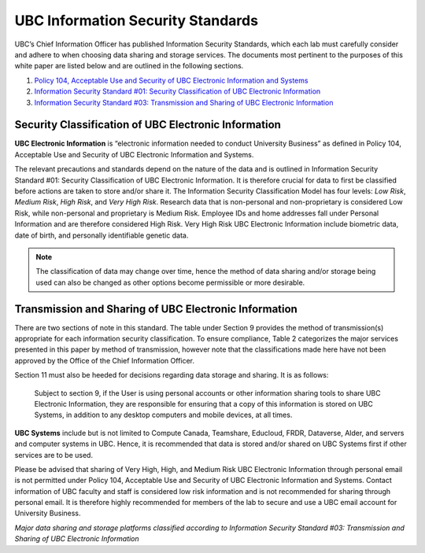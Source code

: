 ==================================
UBC Information Security Standards
==================================

UBC’s Chief Information Officer has published Information Security Standards, which each lab must carefully consider and adhere to when choosing data sharing and storage services. The documents most pertinent to the purposes of this white paper are listed below and are outlined in the following sections.

1. `Policy 104, Acceptable Use and Security of UBC Electronic Information and Systems <https://www.universitycounsel.ubc.ca/files/2013/06/policy104.pdf>`_
2. `Information Security Standard #01: Security Classification of UBC Electronic Information <https://cio.ubc.ca/sites/cio.ubc.ca/files/documents/standards/Std%2001%20Security%20Classification%20of%20UBC%20Electronic%20Information.pdf>`_
3. `Information Security Standard #03: Transmission and Sharing of UBC Electronic Information <https://cio.ubc.ca/sites/cio.ubc.ca/files/documents/standards/Std%2003%20Transmission%20and%20Sharing%20of%20UBC%20Electronic%20Information.pdf>`_

Security Classification of UBC Electronic Information
=====================================================
**UBC Electronic Information** is “electronic information needed to conduct University Business” as defined in Policy 104, Acceptable Use and Security of UBC Electronic Information and Systems.

The relevant precautions and standards depend on the nature of the data and is outlined in Information Security Standard #01: Security Classification of UBC Electronic Information. It is therefore crucial for data to first be classified before actions are taken to store and/or share it. The Information Security Classification Model has four levels: *Low Risk*, *Medium Risk*, *High Risk*, and *Very High Risk*. Research data that is non-personal and non-proprietary is considered Low Risk, while non-personal and proprietary is Medium Risk. Employee IDs and home addresses fall under Personal Information and are therefore considered High Risk. Very High Risk UBC Electronic Information include biometric data, date of birth, and personally identifiable genetic data. 

.. note::

   The classification of data may change over time, hence the method of data sharing and/or storage being used can also be changed as other options become permissible or more desirable. 

.. _ubc_transmission:

Transmission and Sharing of UBC Electronic Information
======================================================
There are two sections of note in this standard. The table under Section 9 provides the method of transmission(s) appropriate for each information security classification. To ensure compliance,  Table 2  categorizes the major services presented in this paper by method of transmission, however note that the classifications made here have not been approved by the Office of the Chief Information Officer. 

Section 11 must also be heeded for decisions regarding data storage and sharing. It is as follows: 

    Subject to section 9, if the User is using personal accounts or other information sharing tools to share UBC Electronic Information, they are responsible for ensuring that a copy of this information is stored on UBC Systems, in addition to any desktop computers and mobile devices, at all times.

**UBC Systems** include but is not limited to Compute Canada, Teamshare, Educloud, FRDR, Dataverse, Alder, and servers and computer systems in UBC. Hence, it is recommended that data is stored and/or shared on UBC Systems first if other services are to be used. 

Please be advised that sharing of Very High, High, and Medium Risk UBC Electronic Information through personal email is not permitted under Policy 104, Acceptable Use and
Security of UBC Electronic Information and Systems. Contact information of UBC faculty and staff is considered low risk information and is not recommended for sharing through personal email. It is therefore highly recommended for members of the lab to secure and use a UBC email account for University Business. 

.. image:: storage_security_classes.png

*Major data sharing and storage platforms classified according to Information Security Standard #03: Transmission and Sharing of UBC Electronic Information*
